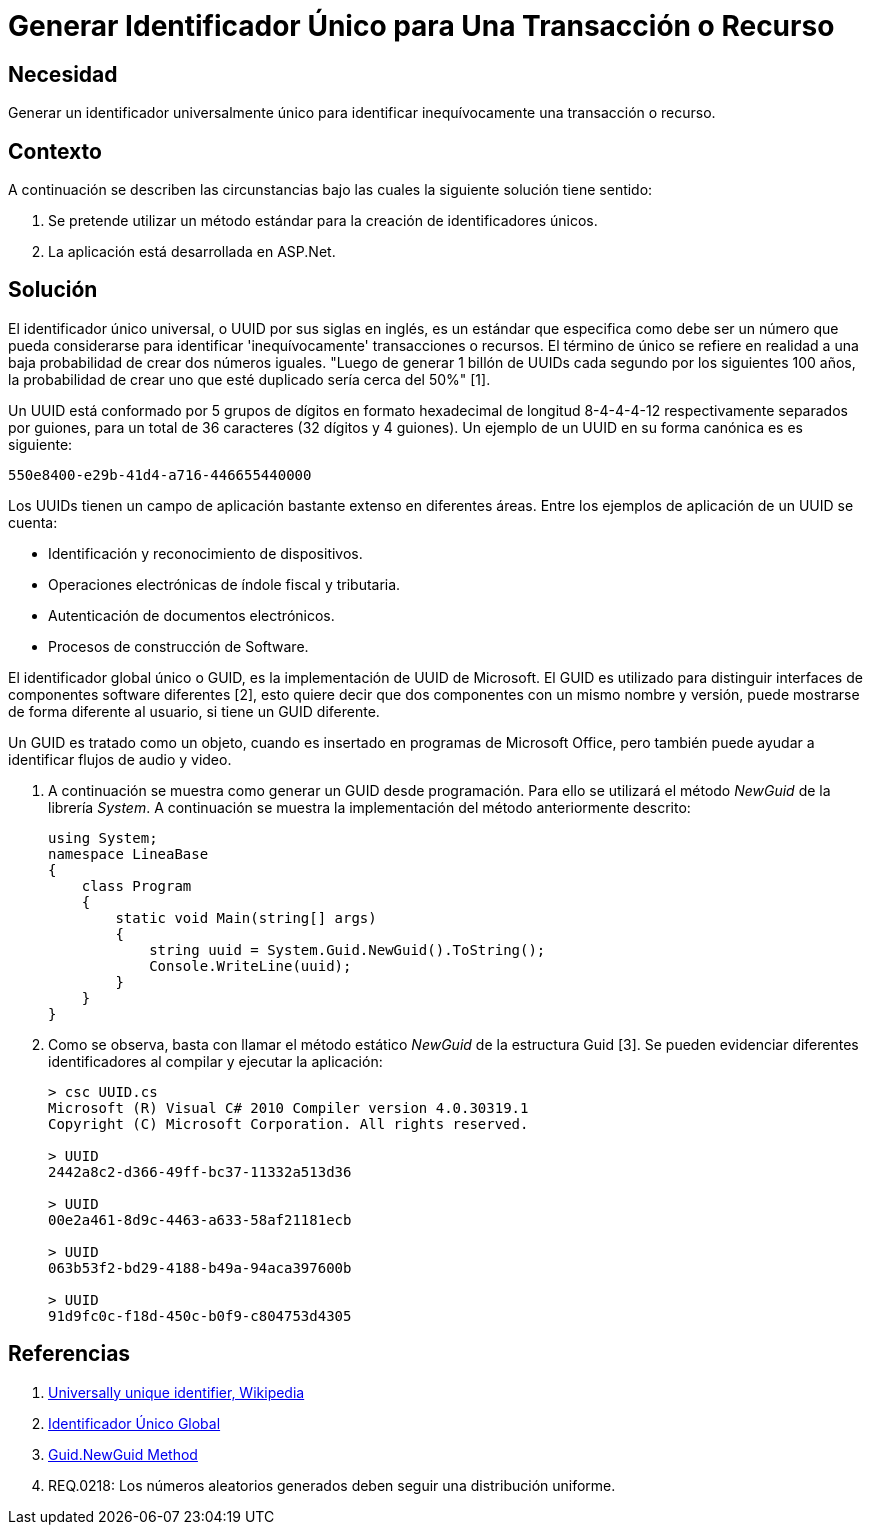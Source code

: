 :slug: kb/aspnet/generar-identificador-unico/
:eth: no
:category: aspnet
:kb: yes

= Generar Identificador Único para Una Transacción o Recurso

== Necesidad

Generar un identificador universalmente único 
para identificar inequívocamente una transacción o recurso.

== Contexto

A continuación se describen las circunstancias 
bajo las cuales la siguiente solución tiene sentido:

. Se pretende utilizar un método estándar 
para la creación de identificadores únicos.

. La aplicación está desarrollada en ASP.Net.

== Solución

El identificador único universal, 
o UUID por sus siglas en inglés, 
es un estándar que especifica 
como debe ser un número que pueda considerarse 
para identificar 'inequívocamente' transacciones o recursos.
El término de único se refiere en realidad 
a una baja probabilidad de crear dos números iguales. 
"Luego de generar 1 billón de UUIDs 
cada segundo por los siguientes 100 años, 
la probabilidad de crear uno que esté duplicado 
sería cerca del 50%" [1].

Un UUID está conformado por 
5 grupos de dígitos en formato hexadecimal de 
longitud 8-4-4-4-12 respectivamente separados por guiones, 
para un total de 36 caracteres (32 dígitos y 4 guiones).
Un ejemplo de un UUID en su forma canónica es es siguiente:

----
550e8400-e29b-41d4-a716-446655440000
----

Los UUIDs tienen un campo de aplicación 
bastante extenso en diferentes áreas. 
Entre los ejemplos de aplicación de un UUID se cuenta:

* Identificación y reconocimiento de dispositivos.

* Operaciones electrónicas de índole fiscal y tributaria.

* Autenticación de documentos electrónicos.

* Procesos de construcción de Software.

El identificador global único o GUID, 
es la implementación de UUID de Microsoft.
El GUID es utilizado para distinguir interfaces 
de componentes software diferentes [2], 
esto quiere decir que dos componentes
con un mismo nombre y versión,
puede mostrarse de forma diferente al usuario,
si tiene un GUID diferente.

Un GUID es tratado como un objeto,
cuando es insertado en programas de Microsoft Office,
pero también puede ayudar a identificar
flujos de audio y video. 

. A continuación se muestra como generar un GUID desde programación.
Para ello se utilizará el método _NewGuid_ de la librería _System_.
A continuación se muestra la implementación del método anteriormente descrito:
+
[source, c, linenums]
----
using System;
namespace LineaBase
{
    class Program
    {
        static void Main(string[] args)
        {
            string uuid = System.Guid.NewGuid().ToString();
            Console.WriteLine(uuid);
        }
    }
}
----

. Como se observa, basta con llamar el método estático _NewGuid_ 
de la estructura Guid [3].
Se pueden evidenciar diferentes identificadores 
al compilar y ejecutar la aplicación:
+
[source,csharp,linenums]
----
> csc UUID.cs
Microsoft (R) Visual C# 2010 Compiler version 4.0.30319.1
Copyright (C) Microsoft Corporation. All rights reserved.

> UUID
2442a8c2-d366-49ff-bc37-11332a513d36

> UUID
00e2a461-8d9c-4463-a633-58af21181ecb

> UUID
063b53f2-bd29-4188-b49a-94aca397600b

> UUID
91d9fc0c-f18d-450c-b0f9-c804753d4305
----

== Referencias

. https://en.wikipedia.org/w/index.php?title=Universally_unique_identifier&oldid=457875938[Universally unique identifier, Wikipedia]

. https://es.wikipedia.org/wiki/Identificador_%C3%BAnico_global[Identificador Único Global]

. https://msdn.microsoft.com/en-us/library/system.guid.newguid.aspx[Guid.NewGuid Method]

. REQ.0218: Los números aleatorios generados deben seguir una distribución uniforme.